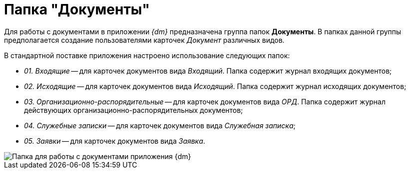 = Папка "Документы"

Для работы с документами в приложении _{dm}_ предназначена группа папок *Документы*. В папках данной группы предполагается создание пользователями карточек _Документ_ различных видов.

В стандартной поставке приложения настроено использование следующих папок:

* _01. Входящие_ -- для карточек документов вида _Входящий_. Папка содержит журнал входящих документов;
* _02. Исходящие_ -- для карточек документов вида _Исходящий_. Папка содержит журнал исходящих документов;
* _03. Организационно-распорядительные_ -- для карточек документов вида _ОРД_. Папка содержит журнал действующих организационно-распорядительных документов;
* _04. Служебные записки_ -- для карточек документов вида _Служебная записка_;
* _05. Заявки_ -- для карточек документов вида _Заявка_.

image::Folders_DM_Tree_Shared.png[Папка для работы с документами приложения {dm}]
